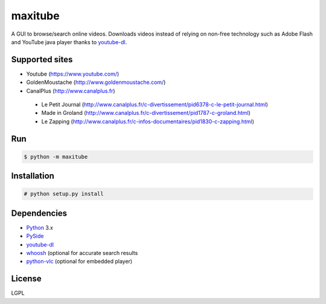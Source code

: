 maxitube
========

A GUI to browse/search online videos.
Downloads videos instead of relying on non-free technology such as Adobe Flash and YouTube java player thanks to youtube-dl_.

.. image:: snapshot1.png

.. image:: snapshot2.png

Supported sites
---------------
* Youtube (https://www.youtube.com/)
* GoldenMoustache (http://www.goldenmoustache.com/)
* CanalPlus (http://www.canalplus.fr)
 - Le Petit Journal (http://www.canalplus.fr/c-divertissement/pid6378-c-le-petit-journal.html)
 - Made in Groland (http://www.canalplus.fr/c-divertissement/pid1787-c-groland.html)
 - Le Zapping (http://www.canalplus.fr/c-infos-documentaires/pid1830-c-zapping.html)

Run
---
.. code:: bash

    $ python -m maxitube

Installation
------------
.. code:: bash

    # python setup.py install

Dependencies
------------
* Python_ 3.x
* PySide_
* youtube-dl_
* whoosh_ (optional for accurate search results
* python-vlc_ (optional for embedded player)

.. _Python: http://www.python.org/
.. _PySide: http://wiki.qt.io/index.php?title=Pyside
.. _youtube-dl: http://rg3.github.io/youtube-dl/
.. _whoosh: https://pythonhosted.org/Whoosh/
.. _python-vlc: https://wiki.videolan.org/Python_bindings

License
-------
LGPL

